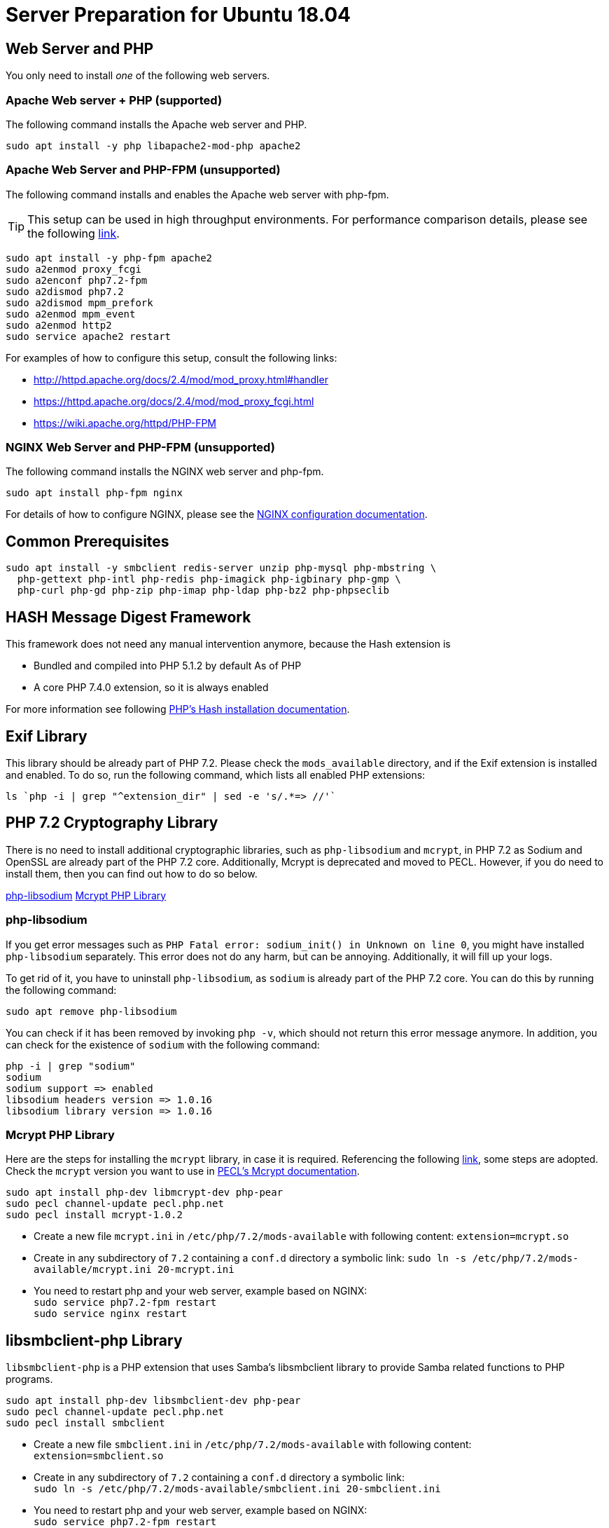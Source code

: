= Server Preparation for Ubuntu 18.04
:hash-installation: http://php.net/manual/en/hash.installation.php
:mcrypt-link-url: https://websiteforstudents.com/install-php-7-2-mcrypt-module-on-ubuntu-18-04-lts/
:mcrypt-pecl-url: https://pecl.php.net/package/mcrypt
:discover-samba-hosts: https://ubuntuforums.org/showthread.php?t=2384959
:install-mariadb-latest: https://downloads.mariadb.org/mariadb/repositories/#

== Web Server and PHP

You only need to install _one_ of the following web servers.
 
=== Apache Web server + PHP (supported)

The following command installs the Apache web server and PHP.

[source,console]
----
sudo apt install -y php libapache2-mod-php apache2
----

=== Apache Web Server and PHP-FPM (unsupported)

The following command installs and enables the Apache web server with php-fpm.

[TIP] 
====
This setup can be used in high throughput environments. 
For performance comparison details, please see the following https://www.cloudways.com/blog/php-fpm-on-cloud/[link].
====

// TODO: check if dismod and enmod accept multiple arguments
[source,console]
----
sudo apt install -y php-fpm apache2
sudo a2enmod proxy_fcgi
sudo a2enconf php7.2-fpm
sudo a2dismod php7.2
sudo a2dismod mpm_prefork
sudo a2enmod mpm_event
sudo a2enmod http2
sudo service apache2 restart
----

For examples of how to configure this setup, consult the following links:

* http://httpd.apache.org/docs/2.4/mod/mod_proxy.html#handler
* https://httpd.apache.org/docs/2.4/mod/mod_proxy_fcgi.html
* https://wiki.apache.org/httpd/PHP-FPM

=== NGINX Web Server and PHP-FPM (unsupported)

The following command installs the NGINX web server and php-fpm.

[source,console]
----
sudo apt install php-fpm nginx
----

For details of how to configure NGINX, please see the xref:installation/nginx_configuration.adoc[NGINX configuration documentation].

== Common Prerequisites

[source,console]
----
sudo apt install -y smbclient redis-server unzip php-mysql php-mbstring \
  php-gettext php-intl php-redis php-imagick php-igbinary php-gmp \
  php-curl php-gd php-zip php-imap php-ldap php-bz2 php-phpseclib
----

== HASH Message Digest Framework

This framework does not need any manual intervention anymore, because the Hash extension is 

* Bundled and compiled into PHP 5.1.2 by default As of PHP
* A core PHP 7.4.0 extension, so it is always enabled

For more information see following {hash-installation}[PHP’s Hash installation documentation].

== Exif Library

This library should be already part of PHP 7.2.
Please check the `mods_available` directory, and if the Exif extension is installed and enabled.
To do so, run the following command, which lists all enabled PHP extensions:

[source,console]
----
ls `php -i | grep "^extension_dir" | sed -e 's/.*=> //'`
----

== PHP 7.2 Cryptography Library

There is no need to install additional cryptographic libraries, such as `php-libsodium` and `mcrypt`, in PHP 7.2 as Sodium and OpenSSL are already part of the PHP 7.2 core.
Additionally, Mcrypt is deprecated and moved to PECL.
However, if you do need to install them, then you can find out how to do so below.

xref:#php-libsodium[php-libsodium]
xref:#mcrypt-php-library[Mcrypt PHP Library]

=== php-libsodium

If you get error messages such as `PHP Fatal error: sodium_init() in Unknown on line 0`, you might have installed `php-libsodium` separately.
This error does not do any harm, but can be annoying.
Additionally, it will fill up your logs.

To get rid of it, you have to uninstall `php-libsodium`, as `sodium` is already part of the PHP 7.2 core.
You can do this by running the following command:

[source,console]
----
sudo apt remove php-libsodium
----

You can check if it has been removed by invoking `php -v`, which should not return this error message anymore.
In addition, you can check for the existence of `sodium` with the following command:

[source,console]
----
php -i | grep "sodium"
sodium
sodium support => enabled
libsodium headers version => 1.0.16
libsodium library version => 1.0.16
----

=== Mcrypt PHP Library

Here are the steps for installing the `mcrypt` library, in case it is required.
Referencing the following {mcrypt-link-url}[link], some steps are adopted.
Check the `mcrypt` version you want to use in {mcrypt-pecl-url}[PECL's Mcrypt documentation].

[source,console]
----
sudo apt install php-dev libmcrypt-dev php-pear
sudo pecl channel-update pecl.php.net
sudo pecl install mcrypt-1.0.2
----

- Create a new file `mcrypt.ini` in `/etc/php/7.2/mods-available` with following content: `extension=mcrypt.so`
- Create in any subdirectory of `7.2` containing a `conf.d` directory a symbolic link: `sudo ln -s /etc/php/7.2/mods-available/mcrypt.ini 20-mcrypt.ini`
- You need to restart php and your web server, example based on NGINX: +
`sudo service php7.2-fpm restart` +
`sudo service nginx restart`

== libsmbclient-php Library

`libsmbclient-php` is a PHP extension that uses Samba's libsmbclient library to provide Samba related functions to PHP programs.

[source,console]
----
sudo apt install php-dev libsmbclient-dev php-pear
sudo pecl channel-update pecl.php.net
sudo pecl install smbclient
----

- Create a new file `smbclient.ini` in `/etc/php/7.2/mods-available` with following content: +
`extension=smbclient.so`
- Create in any subdirectory of `7.2` containing a `conf.d` directory a symbolic link: +
`sudo ln -s /etc/php/7.2/mods-available/smbclient.ini 20-smbclient.ini` +
- You need to restart php and your web server, example based on NGINX: +
`sudo service php7.2-fpm restart` +
`sudo service nginx restart`

NOTE: Due to a change in the minimum protocol version used in the samba client in
Ubuntu 18.04, you may not get a valid connection in ownCloud (red box at the mount
definition and/or cannot list directory content). 
In this case, you have to add the following to `/etc/samba/smb.cnf` below the `workgroup =` statement: `client max protocol = NT1`. 
For more information see: {discover-samba-hosts}[Bionic Beaver can not discover samba hosts]

== Database MariaDB

For how to install the latest stable release of MariaDB see following {install-mariadb-latest}[link].
In case you want to install `phpmyadmin` as a graphical interface for administrating the database:

[source,console]
----
sudo apt install phpmyadmin
----

== Useful Tips

If you have network resources like NFS based mounts, and you want to make sure that the database server or the web server only starts after the resource has been mounted, look for the following example.
Example based on an NFS mount you want to be available before the service  with <name.service> starts.

* Add `_netdev` to the list of NFS mountpoint options in your fstab. This option makes sure that the mount will happen __after__ the network is up. `resource:path on local_path type nfs (<your options>,_netdev)`
* Make sure that all mounts in fstab are mounted by running `sudo mount -a`.
* Run `systemctl list-units | grep -nP "\.mount"` and look for the mount you want to be up. `folder.mount loaded active mounted local_path` +
Where `folder.mount` and `local_path` are examples. 
* In `/etc/systemd/system/<name.service>` add `folder.mount` after the directive `After=network.target`.
Example: `After=network.target folder.mount`
* Run `sudo systemctl daemon-reload`
* Restart your service by invoking `sudo system <your service> restart`.
